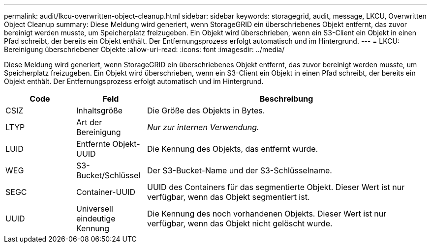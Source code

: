 ---
permalink: audit/lkcu-overwritten-object-cleanup.html 
sidebar: sidebar 
keywords: storagegrid, audit, message, LKCU, Overwritten Object Cleanup 
summary: Diese Meldung wird generiert, wenn StorageGRID ein überschriebenes Objekt entfernt, das zuvor bereinigt werden musste, um Speicherplatz freizugeben.  Ein Objekt wird überschrieben, wenn ein S3-Client ein Objekt in einen Pfad schreibt, der bereits ein Objekt enthält.  Der Entfernungsprozess erfolgt automatisch und im Hintergrund. 
---
= LKCU: Bereinigung überschriebener Objekte
:allow-uri-read: 
:icons: font
:imagesdir: ../media/


[role="lead"]
Diese Meldung wird generiert, wenn StorageGRID ein überschriebenes Objekt entfernt, das zuvor bereinigt werden musste, um Speicherplatz freizugeben.  Ein Objekt wird überschrieben, wenn ein S3-Client ein Objekt in einen Pfad schreibt, der bereits ein Objekt enthält.  Der Entfernungsprozess erfolgt automatisch und im Hintergrund.

[cols="1a,1a,4a"]
|===
| Code | Feld | Beschreibung 


 a| 
CSIZ
 a| 
Inhaltsgröße
 a| 
Die Größe des Objekts in Bytes.



 a| 
LTYP
 a| 
Art der Bereinigung
 a| 
_Nur zur internen Verwendung._



 a| 
LUID
 a| 
Entfernte Objekt-UUID
 a| 
Die Kennung des Objekts, das entfernt wurde.



 a| 
WEG
 a| 
S3-Bucket/Schlüssel
 a| 
Der S3-Bucket-Name und der S3-Schlüsselname.



 a| 
SEGC
 a| 
Container-UUID
 a| 
UUID des Containers für das segmentierte Objekt.  Dieser Wert ist nur verfügbar, wenn das Objekt segmentiert ist.



 a| 
UUID
 a| 
Universell eindeutige Kennung
 a| 
Die Kennung des noch vorhandenen Objekts.  Dieser Wert ist nur verfügbar, wenn das Objekt nicht gelöscht wurde.

|===